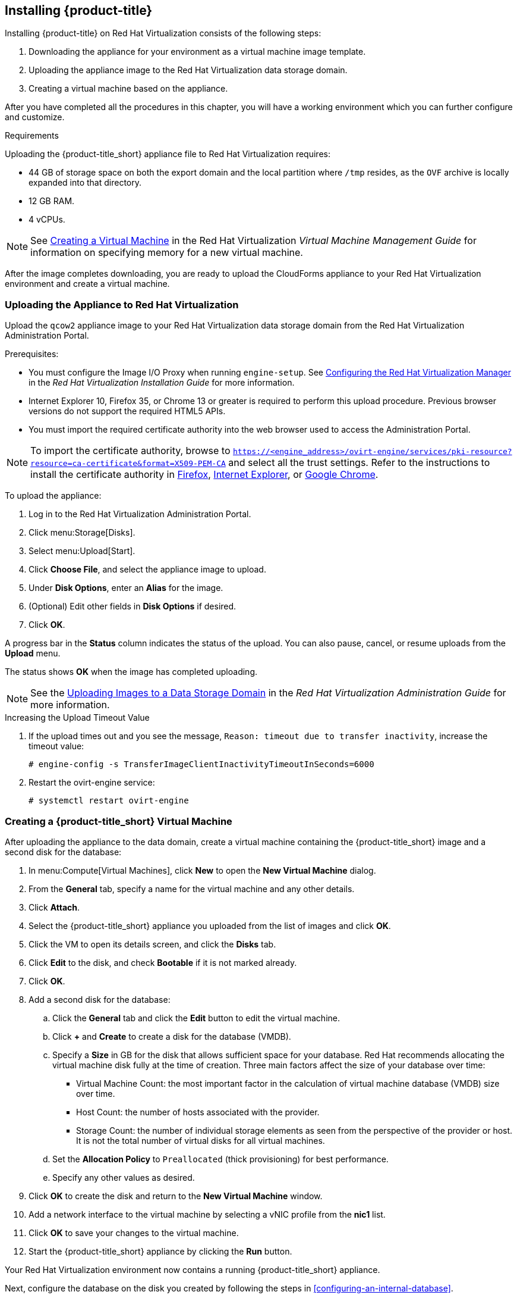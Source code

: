 [[installing-cloudforms]]
== Installing {product-title}

Installing {product-title} on Red Hat Virtualization consists of the following steps:

. Downloading the appliance for your environment as a virtual machine image template.
. Uploading the appliance image to the Red Hat Virtualization data storage domain.
. Creating a virtual machine based on the appliance.

After you have completed all the procedures in this chapter, you will have a working environment which you can further configure and customize.

.Requirements

Uploading the {product-title_short} appliance file to Red Hat Virtualization requires:

* 44 GB of storage space on both the export domain and the local partition where `/tmp` resides, as the `OVF` archive is locally expanded into that directory.
* 12 GB RAM.
* 4 vCPUs.

[NOTE]
====
See https://access.redhat.com/documentation/en-us/red_hat_virtualization/4.2/html/virtual_machine_management_guide/chap-installing_linux_virtual_machines#Creating_a_virtual_machine_linux_vm[Creating a Virtual Machine] in the Red Hat Virtualization _Virtual Machine Management Guide_ for information on specifying memory for a new virtual machine.  
====

ifdef::miq[]
[[obtaining-the-appliance]]
=== Obtaining the Appliance

To obtain a copy of the appliance from the ManageIQ homepage:

. In a browser, navigate to link:manageiq.org/download[].
. Select *Red Hat Virtualization* from the *--Choose your platform--* list.
. Select *Stable* from the *--Choose a release--* list.
. Follow the instructions to download the appliance.
endif::miq[]

ifdef::cfme[]
[[obtaining-the-appliance]]
=== Obtaining the Appliance

To obtain a copy of the appliance from the Customer Portal:

. Log in to the Red Hat Customer Portal at link:https://access.redhat.com[access.redhat.com] using your customer account details.
. Click *Downloads* in the menu bar.
. Click *A-Z* to sort the product downloads alphabetically.
. Click *Red Hat CloudForms* to access the product download page.
. From the list of installers and images, click the *Download Now* link for the latest version of the *CFME Red Hat Virtual Appliance (qcow)*.
endif::cfme[]

After the image completes downloading, you are ready to upload the CloudForms appliance to your Red Hat Virtualization environment and create a virtual machine.

[[uploading-the-appliance-on-red-hat-virtualization]]
=== Uploading the Appliance to Red Hat Virtualization

Upload the `qcow2` appliance image to your Red Hat Virtualization data storage domain from the Red Hat Virtualization Administration Portal.

//After uploading the image, create a disk and attach it to a virtual machine.

.Prerequisites:

* You must configure the Image I/O Proxy when running `engine-setup`. See https://access.redhat.com/documentation/en-us/red_hat_virtualization/4.2/html/installation_guide/configuring_the_red_hat_virtualization_manager[Configuring the Red Hat Virtualization Manager] in the  _Red Hat Virtualization Installation Guide_ for more information.
* Internet Explorer 10, Firefox 35, or Chrome 13 or greater is required to perform this upload procedure. Previous browser versions do not support the required HTML5 APIs.
* You must import the required certificate authority into the web browser used to access the Administration Portal.

[NOTE]
====
To import the certificate authority, browse to `https://<engine_address>/ovirt-engine/services/pki-resource?resource=ca-certificate&format=X509-PEM-CA` and select all the trust settings. Refer to the instructions to install the certificate authority in https://access.redhat.com/solutions/95103[Firefox], https://access.redhat.com/solutions/17864[Internet Explorer], or https://access.redhat.com/solutions/1168383[Google Chrome].
====

To upload the appliance:

. Log in to the Red Hat Virtualization Administration Portal.
. Click menu:Storage[Disks].
. Select menu:Upload[Start].
. Click *Choose File*, and select the appliance image to upload.
. Under *Disk Options*, enter an *Alias* for the image.
. (Optional) Edit other fields in *Disk Options* if desired.
. Click *OK*.

A progress bar in the *Status* column indicates the status of the upload. You can also pause, cancel, or resume uploads from the *Upload* menu.

The status shows *OK* when the image has completed uploading.

[NOTE]
====
See the https://access.redhat.com/documentation/en-us/red_hat_virtualization/4.2/html/administration_guide/sect-storage_tasks#Uploading_Images_to_a_Data_Storage_Domain[Uploading Images to a Data Storage Domain] in the _Red Hat Virtualization Administration Guide_ for more information.
====

.Increasing the Upload Timeout Value

. If the upload times out and you see the message, `Reason: timeout due to transfer inactivity`, increase the timeout value:
+
----
# engine-config -s TransferImageClientInactivityTimeoutInSeconds=6000
----
+
. Restart the ovirt-engine service:
+
----
# systemctl restart ovirt-engine
----


[[creating_vm]]
=== Creating a {product-title_short} Virtual Machine

After uploading the appliance to the data domain, create a virtual machine containing the {product-title_short} image and a second disk for the database:

. In menu:Compute[Virtual Machines], click *New* to open the *New Virtual Machine* dialog.
. From the *General* tab, specify a name for the virtual machine and any other details.
. Click *Attach*.
. Select the {product-title_short} appliance you uploaded from the list of images and click *OK*.
. Click the VM to open its details screen, and click the *Disks* tab.
. Click *Edit* to the disk, and check *Bootable* if it is not marked already.
. Click *OK*.
. Add a second disk for the database:
.. Click the *General* tab and click the *Edit* button to edit the virtual machine.
.. Click *+* and *Create* to create a disk for the database (VMDB).
.. Specify a *Size* in GB for the disk that allows sufficient space for your database. Red Hat recommends allocating the virtual machine disk fully at the time of creation. Three main factors affect the size of your database over time:
+
* Virtual Machine Count: the most important factor in the calculation of virtual machine database (VMDB) size over time.
* Host Count: the number of hosts associated with the provider.
* Storage Count: the number of individual storage elements as seen from the perspective of the provider or host. It is not the total number of virtual disks for all virtual machines.
+
ifdef::cfme[]
[NOTE]
====
See https://access.redhat.com/documentation/en-us/red_hat_cloudforms/4.7-Beta/html-single/deployment_planning_guide/#database-requirements[Database Requirements] in the _Deployment Planning Guide_ for information on calculating disk size for your database.
====
endif::cfme[]
ifdef::miq[]
[NOTE]
====
See "Database Requirements" in the _Deployment Planning Guide_ for size considerations.
====
endif::miq[]
+
.. Set the *Allocation Policy* to `Preallocated` (thick provisioning) for best performance.
.. Specify any other values as desired.
. Click *OK* to create the disk and return to the *New Virtual Machine* window.
. Add a network interface to the virtual machine by selecting a vNIC profile from the *nic1* list.
. Click *OK* to save your changes to the virtual machine.
. Start the {product-title_short} appliance by clicking the *Run* button.

Your Red Hat Virtualization environment now contains a running {product-title_short} appliance.

Next, configure the database on the disk you created by following the steps in xref:configuring-an-internal-database[].

